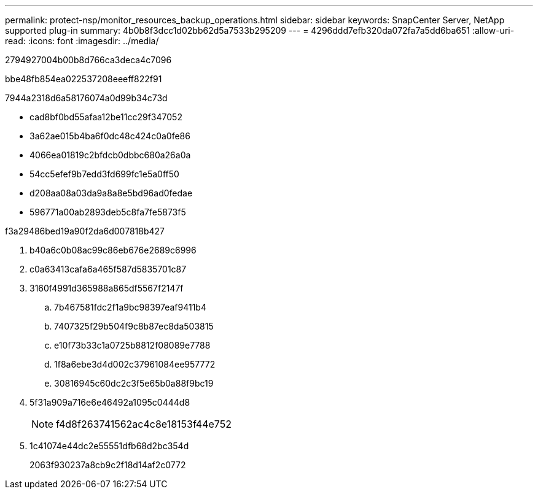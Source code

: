 ---
permalink: protect-nsp/monitor_resources_backup_operations.html 
sidebar: sidebar 
keywords: SnapCenter Server, NetApp supported plug-in 
summary: 4b0b8f3dcc1d02bb62d5a7533b295209 
---
= 4296ddd7efb320da072fa7a5dd6ba651
:allow-uri-read: 
:icons: font
:imagesdir: ../media/


[role="lead"]
2794927004b00b8d766ca3deca4c7096

.bbe48fb854ea022537208eeeff822f91
7944a2318d6a58176074a0d99b34c73d

* cad8bf0bd55afaa12be11cc29f347052
* 3a62ae015b4ba6f0dc48c424c0a0fe86
* 4066ea01819c2bfdcb0dbbc680a26a0a
* 54cc5efef9b7edd3fd699fc1e5a0ff50
* d208aa08a03da9a8a8e5bd96ad0fedae
* 596771a00ab2893deb5c8fa7fe5873f5


.f3a29486bed19a90f2da6d007818b427
. b40a6c0b08ac99c86eb676e2689c6996
. c0a63413cafa6a465f587d5835701c87
. 3160f4991d365988a865df5567f2147f
+
.. 7b467581fdc2f1a9bc98397eaf9411b4
.. 7407325f29b504f9c8b87ec8da503815
.. e10f73b33c1a0725b8812f08089e7788
.. 1f8a6ebe3d4d002c37961084ee957772
.. 30816945c60dc2c3f5e65b0a88f9bc19


. 5f31a909a716e6e46492a1095c0444d8
+

NOTE: f4d8f263741562ac4c8e18153f44e752

. 1c41074e44dc2e55551dfb68d2bc354d
+
2063f930237a8cb9c2f18d14af2c0772


